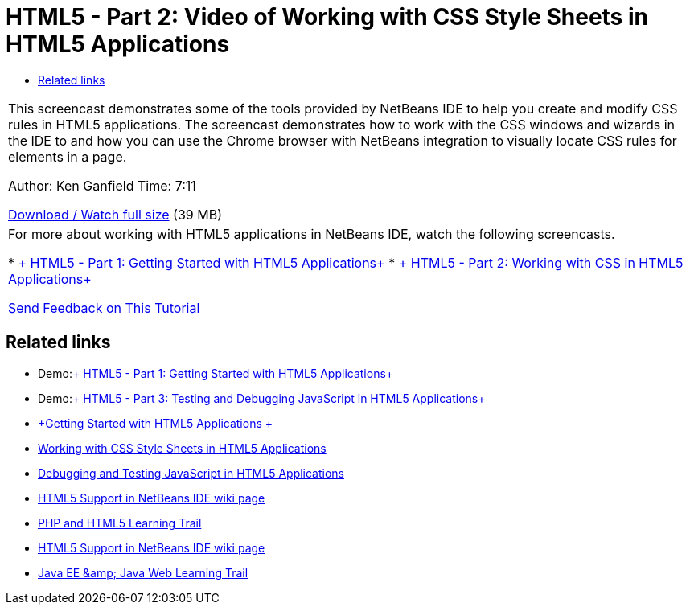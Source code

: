 // 
//     Licensed to the Apache Software Foundation (ASF) under one
//     or more contributor license agreements.  See the NOTICE file
//     distributed with this work for additional information
//     regarding copyright ownership.  The ASF licenses this file
//     to you under the Apache License, Version 2.0 (the
//     "License"); you may not use this file except in compliance
//     with the License.  You may obtain a copy of the License at
// 
//       http://www.apache.org/licenses/LICENSE-2.0
// 
//     Unless required by applicable law or agreed to in writing,
//     software distributed under the License is distributed on an
//     "AS IS" BASIS, WITHOUT WARRANTIES OR CONDITIONS OF ANY
//     KIND, either express or implied.  See the License for the
//     specific language governing permissions and limitations
//     under the License.
//

= HTML5 - Part 2: Video of Working with CSS Style Sheets in HTML5 Applications
:page-layout: tutorial
:jbake-tags: tutorials 
:jbake-status: published
:icons: font
:page-syntax: true
:source-highlighter: pygments
:toc: left
:toc-title:
:description: HTML5 - Part 2: Video of Working with CSS Style Sheets in HTML5 Applications - Apache NetBeans
:keywords: Apache NetBeans, Tutorials, HTML5 - Part 2: Video of Working with CSS Style Sheets in HTML5 Applications

|===
|This screencast demonstrates some of the tools provided by NetBeans IDE to help you create and modify CSS rules in HTML5 applications. The screencast demonstrates how to work with the CSS windows and wizards in the IDE to and how you can use the Chrome browser with NetBeans integration to visually locate CSS rules for elements in a page.

Author: Ken Ganfield
Time: 7:11

link:http://bits.netbeans.org/media/html5-css-screencast.mp4[+Download / Watch full size+] (39 MB)

 

|For more about working with HTML5 applications in NetBeans IDE, watch the following screencasts.

* xref:./html5-gettingstarted-screencast.adoc[+ HTML5 - Part 1: Getting Started with HTML5 Applications+]
* xref:./html5-css-screencast.adoc[+ HTML5 - Part 2: Working with CSS in HTML5 Applications+]

xref:front::community/mailing-lists.adoc[Send Feedback on This Tutorial]

 
|===


== Related links

* Demo:xref:./html5-gettingstarted-screencast.adoc[+ HTML5 - Part 1: Getting Started with HTML5 Applications+]
* Demo:xref:./html5-javascript-screencast.adoc[+ HTML5 - Part 3: Testing and Debugging JavaScript in HTML5 Applications+]
* xref:kb/docs/webclient/html5-gettingstarted.adoc[+Getting Started with HTML5 Applications +]
* xref:kb/docs/webclient/html5-editing-css.adoc[+Working with CSS Style Sheets in HTML5 Applications+]
* xref:kb/docs/webclient/html5-js-support.adoc[+Debugging and Testing JavaScript in HTML5 Applications+]
* xref:wiki::wiki/HTML5.adoc[+HTML5 Support in NetBeans IDE wiki page+]
* xref:kb/docs/php.adoc[+PHP and HTML5 Learning Trail+]

* xref:wiki::wiki/HTML5.adoc[+HTML5 Support in NetBeans IDE wiki page+]
* xref:kb/docs/java-ee.adoc[+Java EE &amp; Java Web Learning Trail+]
